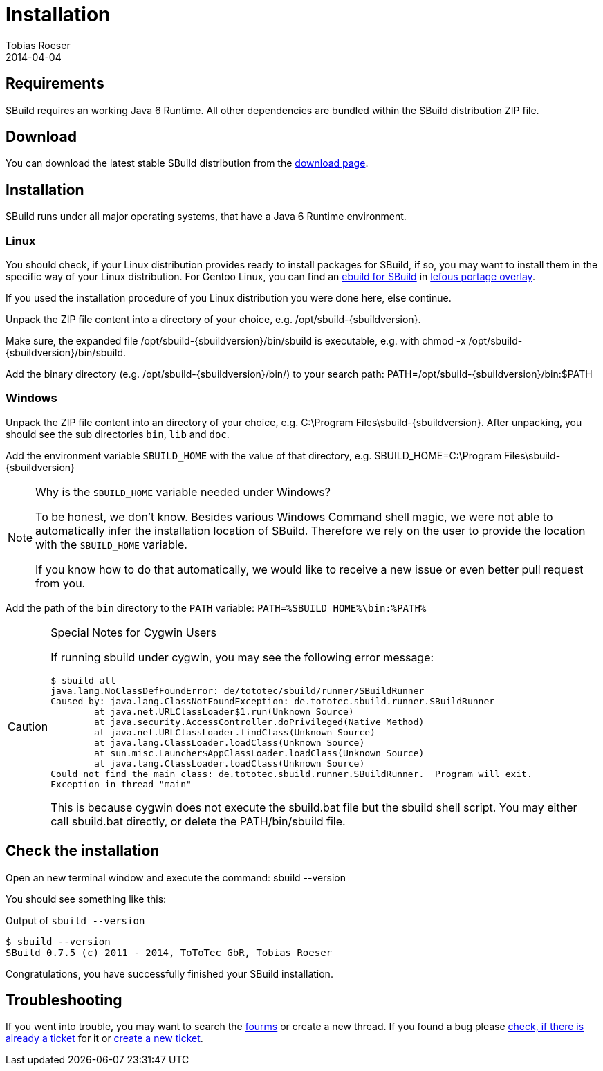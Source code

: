 = Installation
:author: Tobias Roeser
:revdate: 2014-04-04
:sbuildversion: 0.7.5

== Requirements

SBuild requires an working Java 6 Runtime. All other dependencies are bundled within the SBuild distribution ZIP file.

== Download

You can download the latest stable SBuild distribution from the http://sbuild.org/download[download page].

== Installation

SBuild runs under all major operating systems, that have a Java 6 Runtime environment.

=== Linux

You should check, if your Linux distribution provides ready to install packages for SBuild,
if so, you may want to install them in the specific way of your Linux distribution.
For Gentoo Linux, you can find an https://github.com/lefou/lefous_portage_overlay/tree/master/dev-java/sbuild-bin[ebuild for SBuild]
in https://github.com/lefou/lefous_portage_overlay[lefous portage overlay].

If you used the installation procedure of you Linux distribution you were done here, else continue.

Unpack the ZIP file content into a directory of your choice, e.g. +/opt/sbuild-{sbuildversion}+.

Make sure, the expanded file +/opt/sbuild-{sbuildversion}/bin/sbuild+ is executable, e.g. with +chmod -x /opt/sbuild-{sbuildversion}/bin/sbuild+.

Add the binary directory (e.g. +/opt/sbuild-{sbuildversion}/bin/+) to your search path: +PATH=/opt/sbuild-{sbuildversion}/bin:$PATH+


=== Windows

Unpack the ZIP file content into an directory of your choice, e.g. +C:\Program Files\sbuild-{sbuildversion}+.
After unpacking, you should see the sub directories `bin`, `lib` and `doc`.

Add the environment variable `SBUILD_HOME` with the value of that directory, e.g. +SBUILD_HOME=C:\Program Files\sbuild-{sbuildversion}+

[NOTE]
.Why is the `SBUILD_HOME` variable needed under Windows?
====
To be honest, we don't know. Besides various Windows Command shell magic, we were not able to automatically infer the installation location of SBuild.
Therefore we rely on the user to provide the location with the `SBUILD_HOME` variable.

If you know how to do that automatically, we would like to receive a new issue or even better pull request from you.
====


Add the path of the `bin` directory to the `PATH` variable: `PATH=%SBUILD_HOME%\bin:%PATH%`

[CAUTION]
.Special Notes for Cygwin Users
====
If running sbuild under cygwin, you may see the following error message:

----
$ sbuild all
java.lang.NoClassDefFoundError: de/tototec/sbuild/runner/SBuildRunner
Caused by: java.lang.ClassNotFoundException: de.tototec.sbuild.runner.SBuildRunner
        at java.net.URLClassLoader$1.run(Unknown Source)
        at java.security.AccessController.doPrivileged(Native Method)
        at java.net.URLClassLoader.findClass(Unknown Source)
        at java.lang.ClassLoader.loadClass(Unknown Source)
        at sun.misc.Launcher$AppClassLoader.loadClass(Unknown Source)
        at java.lang.ClassLoader.loadClass(Unknown Source)
Could not find the main class: de.tototec.sbuild.runner.SBuildRunner.  Program will exit.
Exception in thread "main"
----

This is because cygwin does not execute the +sbuild.bat+ file but the +sbuild+ shell script. You may either call +sbuild.bat+ directly, or delete the +PATH/bin/sbuild+ file.
====



== Check the installation

Open an new terminal window and execute the command: +sbuild --version+

You should see something like this:

.Output of `sbuild --version`
[subs="attributes"]
----
$ sbuild --version
SBuild {sbuildversion} (c) 2011 - 2014, ToToTec GbR, Tobias Roeser
----


Congratulations, you have successfully finished your SBuild installation.

== Troubleshooting

// TODO: no longer forums but mailing lists
If you went into trouble, you may want to search the https://sbuild.tototec.de/sbuild/projects/sbuild/boards[fourms] or create a new thread.
If you found a bug please https://sbuild.tototec.de/sbuild/projects/sbuild/issues[check, if there is already a ticket] for it or https://sbuild.tototec.de/sbuild/projects/sbuild/issues/new[create a new ticket].

